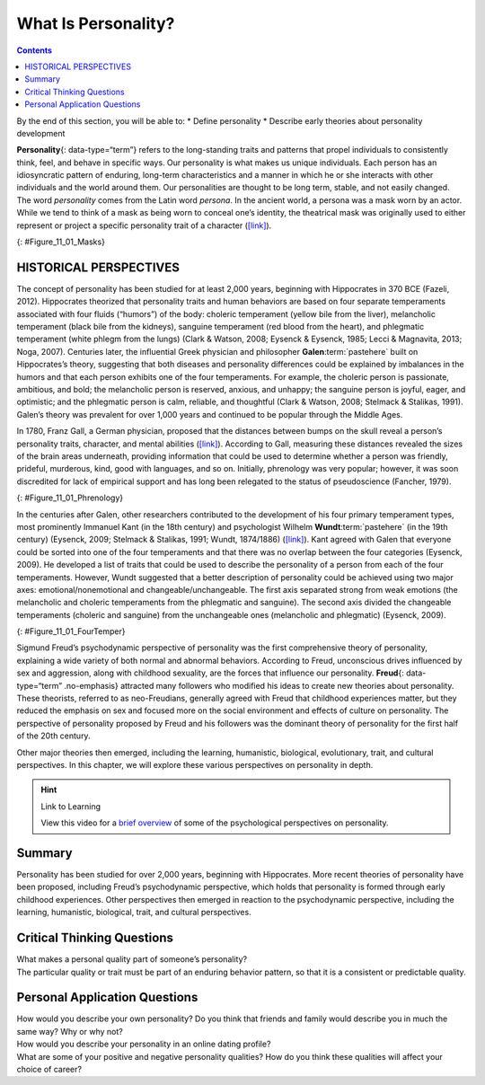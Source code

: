 ====================
What Is Personality?
====================



.. contents::
   :depth: 3
..

.. container::

   By the end of this section, you will be able to: \* Define
   personality \* Describe early theories about personality development

**Personality**\ {: data-type=“term”} refers to the long-standing traits
and patterns that propel individuals to consistently think, feel, and
behave in specific ways. Our personality is what makes us unique
individuals. Each person has an idiosyncratic pattern of enduring,
long-term characteristics and a manner in which he or she interacts with
other individuals and the world around them. Our personalities are
thought to be long term, stable, and not easily changed. The word
*personality* comes from the Latin word *persona*. In the ancient world,
a persona was a mask worn by an actor. While we tend to think of a mask
as being worn to conceal one’s identity, the theatrical mask was
originally used to either represent or project a specific personality
trait of a character (`[link] <#Figure_11_01_Masks>`__).

|Three masks are arranged side by side. The masks are almost identical,
but with slightly different facial expressions resulting from the masks
being at different angles. The first mask is tilted downward and has
downcast eyes. The second mask is shown straight on and is directing its
gaze slightly higher than the first. The third mask is tilted upwards so
its gaze is directed more upward.|\ {: #Figure_11_01_Masks}

HISTORICAL PERSPECTIVES
=======================

The concept of personality has been studied for at least 2,000 years,
beginning with Hippocrates in 370 BCE (Fazeli, 2012). Hippocrates
theorized that personality traits and human behaviors are based on four
separate temperaments associated with four fluids (“humors”) of the
body: choleric temperament (yellow bile from the liver), melancholic
temperament (black bile from the kidneys), sanguine temperament (red
blood from the heart), and phlegmatic temperament (white phlegm from the
lungs) (Clark & Watson, 2008; Eysenck & Eysenck, 1985; Lecci &
Magnavita, 2013; Noga, 2007). Centuries later, the influential Greek
physician and philosopher **Galen**:term:`pastehere`
built on Hippocrates’s theory, suggesting that both diseases and
personality differences could be explained by imbalances in the humors
and that each person exhibits one of the four temperaments. For example,
the choleric person is passionate, ambitious, and bold; the melancholic
person is reserved, anxious, and unhappy; the sanguine person is joyful,
eager, and optimistic; and the phlegmatic person is calm, reliable, and
thoughtful (Clark & Watson, 2008; Stelmack & Stalikas, 1991). Galen’s
theory was prevalent for over 1,000 years and continued to be popular
through the Middle Ages.

In 1780, Franz Gall, a German physician, proposed that the distances
between bumps on the skull reveal a person’s personality traits,
character, and mental abilities (`[link] <#Figure_11_01_Phrenology>`__).
According to Gall, measuring these distances revealed the sizes of the
brain areas underneath, providing information that could be used to
determine whether a person was friendly, prideful, murderous, kind, good
with languages, and so on. Initially, phrenology was very popular;
however, it was soon discredited for lack of empirical support and has
long been relegated to the status of pseudoscience (Fancher, 1979).

|Photograph A shows the cover of the American Phrenological Journal
circa 1848. Across the top it reads: “American Phrenological Journal.”
Below that it says “Know thyself.” Below that is a picture of a human
head facing left, with many pictures comprising the area where the brain
is. Below the person’s ear it says “Home truths for home consumption.”
The lines below that read: “1848,” “Vol. X, March, No. 3,” “O.S. Fowler,
Editor,” “Phrenology, Physiology, Physiognomy, Magnetism,” “New York,”
“Fowlers and Wells,” “Phrenological cabinet, 131 Nassau-Street,” and
“Terms $1 a year, invariably in advance. Ten cts. a Number.” Photograph
B shows a printed cartoon of a person in a chair with another person
behind. There are three other people in the room, and the wall is
decorated with various skulls. Below the picture it reads: “Drawn on
Stone by E.H,” and “The Phrenologist.”|\ {: #Figure_11_01_Phrenology}

In the centuries after Galen, other researchers contributed to the
development of his four primary temperament types, most prominently
Immanuel Kant (in the 18th century) and psychologist Wilhelm
**Wundt**:term:`pastehere` (in the 19th century)
(Eysenck, 2009; Stelmack & Stalikas, 1991; Wundt, 1874/1886)
(`[link] <#Figure_11_01_FourTemper>`__). Kant agreed with Galen that
everyone could be sorted into one of the four temperaments and that
there was no overlap between the four categories (Eysenck, 2009). He
developed a list of traits that could be used to describe the
personality of a person from each of the four temperaments. However,
Wundt suggested that a better description of personality could be
achieved using two major axes: emotional/nonemotional and
changeable/unchangeable. The first axis separated strong from weak
emotions (the melancholic and choleric temperaments from the phlegmatic
and sanguine). The second axis divided the changeable temperaments
(choleric and sanguine) from the unchangeable ones (melancholic and
phlegmatic) (Eysenck, 2009).

|A circle is divided vertically and horizontally into four sections by
lines with arrows at the ends. Clockwise from the top, the arrows are
labeled “Strong Emotions,” “Changeable Temperaments,” “Weak Emotions,”
and “Unchangeable Temperaments.” The arcs around the perimeter of the
circle, clockwise beginning with the top right segment are labeled
“Choleric,” “Sanguine,” “Phlegmatic,” and “Melancholic.” The sections
inside each arc contain descriptive words. Inside the Choleric arc are
the words “excitable, egocentric, exhibitionist, impulsive, histrionic,
and active.” Inside the Sanguine arc are the words “playful, easygoing,
sociable, carefree, hopeful, and contented.” Inside the Phlegmatic arc
are the words “reasonable, principled, controlled, persistent,
steadfast, and calm.” Inside the Melancholic arc are the words “anxious,
worried, unhappy, suspicious, serious, and thoughtful.”|\ {:
#Figure_11_01_FourTemper}

Sigmund Freud’s psychodynamic perspective of personality was the first
comprehensive theory of personality, explaining a wide variety of both
normal and abnormal behaviors. According to Freud, unconscious drives
influenced by sex and aggression, along with childhood sexuality, are
the forces that influence our personality. **Freud**\ {:
data-type=“term” .no-emphasis} attracted many followers who modified his
ideas to create new theories about personality. These theorists,
referred to as neo-Freudians, generally agreed with Freud that childhood
experiences matter, but they reduced the emphasis on sex and focused
more on the social environment and effects of culture on personality.
The perspective of personality proposed by Freud and his followers was
the dominant theory of personality for the first half of the 20th
century.

Other major theories then emerged, including the learning, humanistic,
biological, evolutionary, trait, and cultural perspectives. In this
chapter, we will explore these various perspectives on personality in
depth.

.. hint:: Link to Learning

   View this video for a `brief
   overview <http://openstax.org/l/mandela>`__ of some of the
   psychological perspectives on personality.

Summary
=======

Personality has been studied for over 2,000 years, beginning with
Hippocrates. More recent theories of personality have been proposed,
including Freud’s psychodynamic perspective, which holds that
personality is formed through early childhood experiences. Other
perspectives then emerged in reaction to the psychodynamic perspective,
including the learning, humanistic, biological, trait, and cultural
perspectives.

.. card-carousel:: 4

    .. card:: Question

      Personality is thought to be \________.

      1. short term and easily changed
      2. a pattern of short-term characteristics
      3. unstable and short term
      4. long term, stable and not easily changed {: type=“a”}

  .. dropdown:: Check Answer

      D
  .. Card:: Question

      The long-standing traits and patterns that propel individuals to
      consistently think, feel, and behave in specific ways are known as
      \________.

      1. psychodynamic
      2. temperament
      3. humors
      4. personality {: type=“a”}

  .. dropdown:: Check Answer

      D
  .. Card:: Question

      \_______\_ is credited with the first comprehensive theory of
      personality.

      1. Hippocrates
      2. Gall
      3. Wundt
      4. Freud {: type=“a”}

  .. dropdown:: Check Answer

      D
  .. Card:: Question

      An early science that tried to correlate personality with
      measurements of parts of a person’s skull is known as \________.

      1. phrenology
      2. psychology
      3. physiology
      4. personality psychology {: type=“a”}

   .. container::

      A

Critical Thinking Questions
===========================

.. container::

   .. container::

      What makes a personal quality part of someone’s personality?

   .. container::

      The particular quality or trait must be part of an enduring
      behavior pattern, so that it is a consistent or predictable
      quality.

Personal Application Questions
==============================

.. container::

   .. container::

      How would you describe your own personality? Do you think that
      friends and family would describe you in much the same way? Why or
      why not?

.. container::

   .. container::

      How would you describe your personality in an online dating
      profile?

.. container::

   .. container::

      What are some of your positive and negative personality qualities?
      How do you think these qualities will affect your choice of
      career?

.. glossary::

   personality
      long-standing traits and patterns that propel individuals to
      consistently think, feel, and behave in specific ways

.. |Three masks are arranged side by side. The masks are almost identical, but with slightly different facial expressions resulting from the masks being at different angles. The first mask is tilted downward and has downcast eyes. The second mask is shown straight on and is directing its gaze slightly higher than the first. The third mask is tilted upwards so its gaze is directed more upward.| image:: ../resources/CNX_Psych_11_01_Masks.jpg
.. |Photograph A shows the cover of the American Phrenological Journal circa 1848. Across the top it reads: “American Phrenological Journal.” Below that it says “Know thyself.” Below that is a picture of a human head facing left, with many pictures comprising the area where the brain is. Below the person’s ear it says “Home truths for home consumption.” The lines below that read: “1848,” “Vol. X, March, No. 3,” “O.S. Fowler, Editor,” “Phrenology, Physiology, Physiognomy, Magnetism,” “New York,” “Fowlers and Wells,” “Phrenological cabinet, 131 Nassau-Street,” and “Terms $1 a year, invariably in advance. Ten cts. a Number.” Photograph B shows a printed cartoon of a person in a chair with another person behind. There are three other people in the room, and the wall is decorated with various skulls. Below the picture it reads: “Drawn on Stone by E.H,” and “The Phrenologist.”| image:: ../resources/CNX_Psych_11_01_Phrenology.jpg
.. |A circle is divided vertically and horizontally into four sections by lines with arrows at the ends. Clockwise from the top, the arrows are labeled “Strong Emotions,” “Changeable Temperaments,” “Weak Emotions,” and “Unchangeable Temperaments.” The arcs around the perimeter of the circle, clockwise beginning with the top right segment are labeled “Choleric,” “Sanguine,” “Phlegmatic,” and “Melancholic.” The sections inside each arc contain descriptive words. Inside the Choleric arc are the words “excitable, egocentric, exhibitionist, impulsive, histrionic, and active.” Inside the Sanguine arc are the words “playful, easygoing, sociable, carefree, hopeful, and contented.” Inside the Phlegmatic arc are the words “reasonable, principled, controlled, persistent, steadfast, and calm.” Inside the Melancholic arc are the words “anxious, worried, unhappy, suspicious, serious, and thoughtful.”| image:: ../resources/CNX_Psych_11_01_FourTemper.jpg
